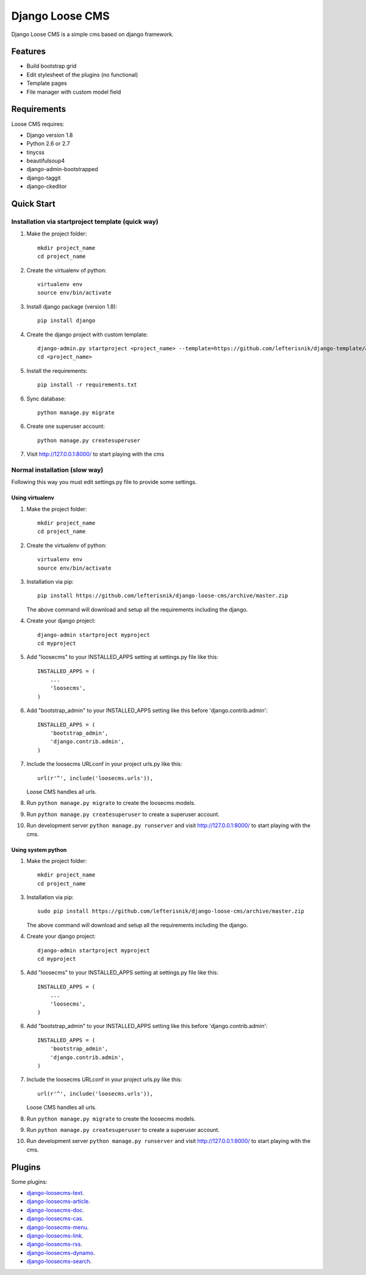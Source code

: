 ================
Django Loose CMS
================

.. image:: https://travis-ci.org/lefterisnik/django-loose-cms.png?branch=master
    :target: https://travis-ci.org/lefterisnik/django-loose-cms
.. image:: https://codeclimate.com/github/lefterisnik/django-loose-cms/badges/gpa.svg
   :target: https://codeclimate.com/github/lefterisnik/django-loose-cms
   :alt: Code Climate

Django Loose CMS is a simple cms based on django framework.

Features
--------

* Build bootstrap grid
* Edit stylesheet of the plugins (no functional)
* Template pages
* File manager with custom model field

Requirements
------------

Loose CMS requires:

* Django version 1.8
* Python 2.6 or 2.7
* tinycss
* beautifulsoup4
* django-admin-bootstrapped
* django-taggit
* django-ckeditor

Quick Start
-----------

Installation via startproject template (quick way)
``````````````````````````````````````````````````

1. Make the project folder::

    mkdir project_name
    cd project_name

2. Create the virtualenv of python::

    virtualenv env
    source env/bin/activate

3. Install django package (version 1.8)::

    pip install django


4. Create the django project with custom template::

    django-admin.py startproject <project_name> --template=https://github.com/lefterisnik/django-template/archive/master.zip
    cd <project_name>

5. Install the requirements::

    pip install -r requirements.txt

6. Sync database::

    python manage.py migrate

6. Create one superuser account::

    python manage.py createsuperuser

7. Visit http://127.0.0.1:8000/ to start playing with the cms

Normal installation (slow way)
``````````````````````````````

Following this way you must edit settings.py file to provide some settings.

Using virtualenv
''''''''''''''''

1. Make the project folder::

    mkdir project_name
    cd project_name

2. Create the virtualenv of python::

    virtualenv env
    source env/bin/activate

3. Installation via pip::

    pip install https://github.com/lefterisnik/django-loose-cms/archive/master.zip

   The above command will download and setup all the requirements including the django.

4. Create your django project::

    django-admin startproject myproject
    cd myproject

5. Add "loosecms" to your INSTALLED_APPS setting at settings.py file like this::

    INSTALLED_APPS = (
        ...
        'loosecms',
    )

6. Add "bootstrap_admin" to your INSTALLED_APPS setting like this before 'django.contrib.admin'::

    INSTALLED_APPS = (
        'bootstrap_admin',
        'django.contrib.admin',
    )

7. Include the loosecms URLconf in your project urls.py like this::

    url(r'^', include('loosecms.urls')),

   Loose CMS handles all urls.

8. Run ``python manage.py migrate`` to create the loosecms models.

9. Run ``python manage.py createsuperuser`` to create a superuser account.

10. Run development server ``python manage.py runserver`` and visit http://127.0.0.1:8000/ to start
    playing with the cms.

Using system python
'''''''''''''''''''

1. Make the project folder::

    mkdir project_name
    cd project_name

3. Installation via pip::

    sudo pip install https://github.com/lefterisnik/django-loose-cms/archive/master.zip

   The above command will download and setup all the requirements including the django.

4. Create your django project::

    django-admin startproject myproject
    cd myproject

5. Add "loosecms" to your INSTALLED_APPS setting at settings.py file like this::

    INSTALLED_APPS = (
        ...
        'loosecms',
    )

6. Add "bootstrap_admin" to your INSTALLED_APPS setting like this before 'django.contrib.admin'::

    INSTALLED_APPS = (
        'bootstrap_admin',
        'django.contrib.admin',
    )

7. Include the loosecms URLconf in your project urls.py like this::

    url(r'^', include('loosecms.urls')),

   Loose CMS handles all urls.

8. Run ``python manage.py migrate`` to create the loosecms models.

9. Run ``python manage.py createsuperuser`` to create a superuser account.

10. Run development server ``python manage.py runserver`` and visit http://127.0.0.1:8000/ to start
    playing with the cms.


Plugins
-------

Some plugins:

* `django-loosecms-text`_.
* `django-loosecms-article`_.
* `django-loosecms-doc`_.
* `django-loosecms-cas`_.
* `django-loosecms-menu`_.
* `django-loosecms-link`_.
* `django-loosecms-rss`_.
* `django-loosecms-dynamo`_.
* `django-loosecms-search`_.


.. _django-loosecms-text: https://github.com/lefterisnik/django-loosecms-text
.. _django-loosecms-article: https://github.com/lefterisnik/django-loosecms-article
.. _django-loosecms-doc: https://github.com/lefterisnik/django-loosecms-doc
.. _django-loosecms-cas: https://github.com/lefterisnik/django-loosecms-cas
.. _django-loosecms-menu: https://github.com/lefterisnik/django-loosecms-menu
.. _django-loosecms-link: https://github.com/lefterisnik/django-loosecms-link
.. _django-loosecms-rss: https://github.com/lefterisnik/django-loosecms-rss
.. _django-loosecms-search: https://github.com/lefterisnik/django-loosecms-search
.. _django-loosecms-dynamo: https://github.com/lefterisnik/django-loosecms-dynamo